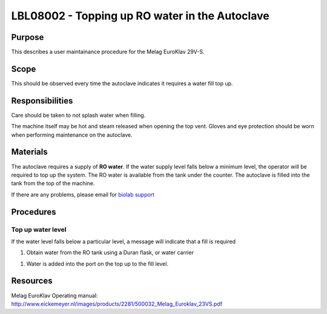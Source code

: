 ===============================================
LBL08002 - Topping up RO water in the Autoclave
===============================================

+----------------------------+--------------------+
| Approved by: <TODO INSERT:BSO>   | SOP No. LBL08002   |
+----------------------------+--------------------+
| Signed:                    | Effective from:    |
+----------------------------+--------------------+
| Date:                      | Last edited:       |
+----------------------------+--------------------+

Purpose
=======
This describes a user maintainance procedure for the Melag EuroKlav 29V-S.

|16350312215_9f5655c920_z.jpg|

Scope
=====
This should be observed every time the autoclave indicates it requires a water fill top up.

Responsibilities
================
Care should be taken to not splash water when filling.

The machine itself may be hot and steam released when opening the top vent.
Gloves and eye protection should be worn when performing maintenance on the autoclave.


Materials
=========
The autoclave requires a supply of **RO water**. If the water supply level falls below a minimum level, the operator will be required to top up the system. The RO water is available from the tank under the counter. The autoclave is filled into the tank from the top of the machine.

If there are any problems, please email for `biolab support <mailto:hello@biohackspace.org>`__

Procedures
==========

Top up water level
------------------
If the water level falls below a particular level, a message will
indicate that a fill is required

|15703385860 9b92260b2d c.jpg|

#. Obtain water from the RO tank using a Duran flask, or water carrier

.. image:: images/15270736103_bcd3dccf7c_z.jpg
   :height: 300px
   :width: 200px
   :alt: alternate text
   :align: right

#. Water is added into the port on the top up to the fill level.

   |15890375165 a1b657a202 c.jpg|


Resources
=========
| Melag EuroKlav Operating manual:
| http://www.eickemeyer.nl/images/products/2281/500032_Melag_Euroklav_23VS.pdf

.. |16350312215_9f5655c920_z.jpg| image:: images/16350312215_9f5655c920_z.jpg
   :target: /view/File:16350312215_9f5655c920_z.jpg
.. |15271037703 8db97f325a c.jpg| image:: images/15271037703_8db97f325a_c.jpg
   :target: /view/File:15271037703_8db97f325a_c.jpg
.. |15703385860 9b92260b2d c.jpg| image:: images/15703385860_9b92260b2d_c.jpg
   :target: /view/File:15703385860_9b92260b2d_c.jpg
.. |15890375165 a1b657a202 c.jpg| image:: images/15890375165_a1b657a202_c.jpg
   :target: /view/File:15890375165_a1b657a202_c.jpg
